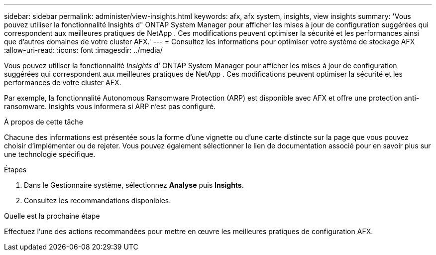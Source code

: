 ---
sidebar: sidebar 
permalink: administer/view-insights.html 
keywords: afx, afx system, insights, view insights 
summary: 'Vous pouvez utiliser la fonctionnalité Insights d" ONTAP System Manager pour afficher les mises à jour de configuration suggérées qui correspondent aux meilleures pratiques de NetApp .  Ces modifications peuvent optimiser la sécurité et les performances ainsi que d’autres domaines de votre cluster AFX.' 
---
= Consultez les informations pour optimiser votre système de stockage AFX
:allow-uri-read: 
:icons: font
:imagesdir: ../media/


[role="lead"]
Vous pouvez utiliser la fonctionnalité _Insights_ d' ONTAP System Manager pour afficher les mises à jour de configuration suggérées qui correspondent aux meilleures pratiques de NetApp .  Ces modifications peuvent optimiser la sécurité et les performances de votre cluster AFX.

Par exemple, la fonctionnalité Autonomous Ransomware Protection (ARP) est disponible avec AFX et offre une protection anti-ransomware.  Insights vous informera si ARP n'est pas configuré.

.À propos de cette tâche
Chacune des informations est présentée sous la forme d'une vignette ou d'une carte distincte sur la page que vous pouvez choisir d'implémenter ou de rejeter.  Vous pouvez également sélectionner le lien de documentation associé pour en savoir plus sur une technologie spécifique.

.Étapes
. Dans le Gestionnaire système, sélectionnez *Analyse* puis *Insights*.
. Consultez les recommandations disponibles.


.Quelle est la prochaine étape
Effectuez l’une des actions recommandées pour mettre en œuvre les meilleures pratiques de configuration AFX.

